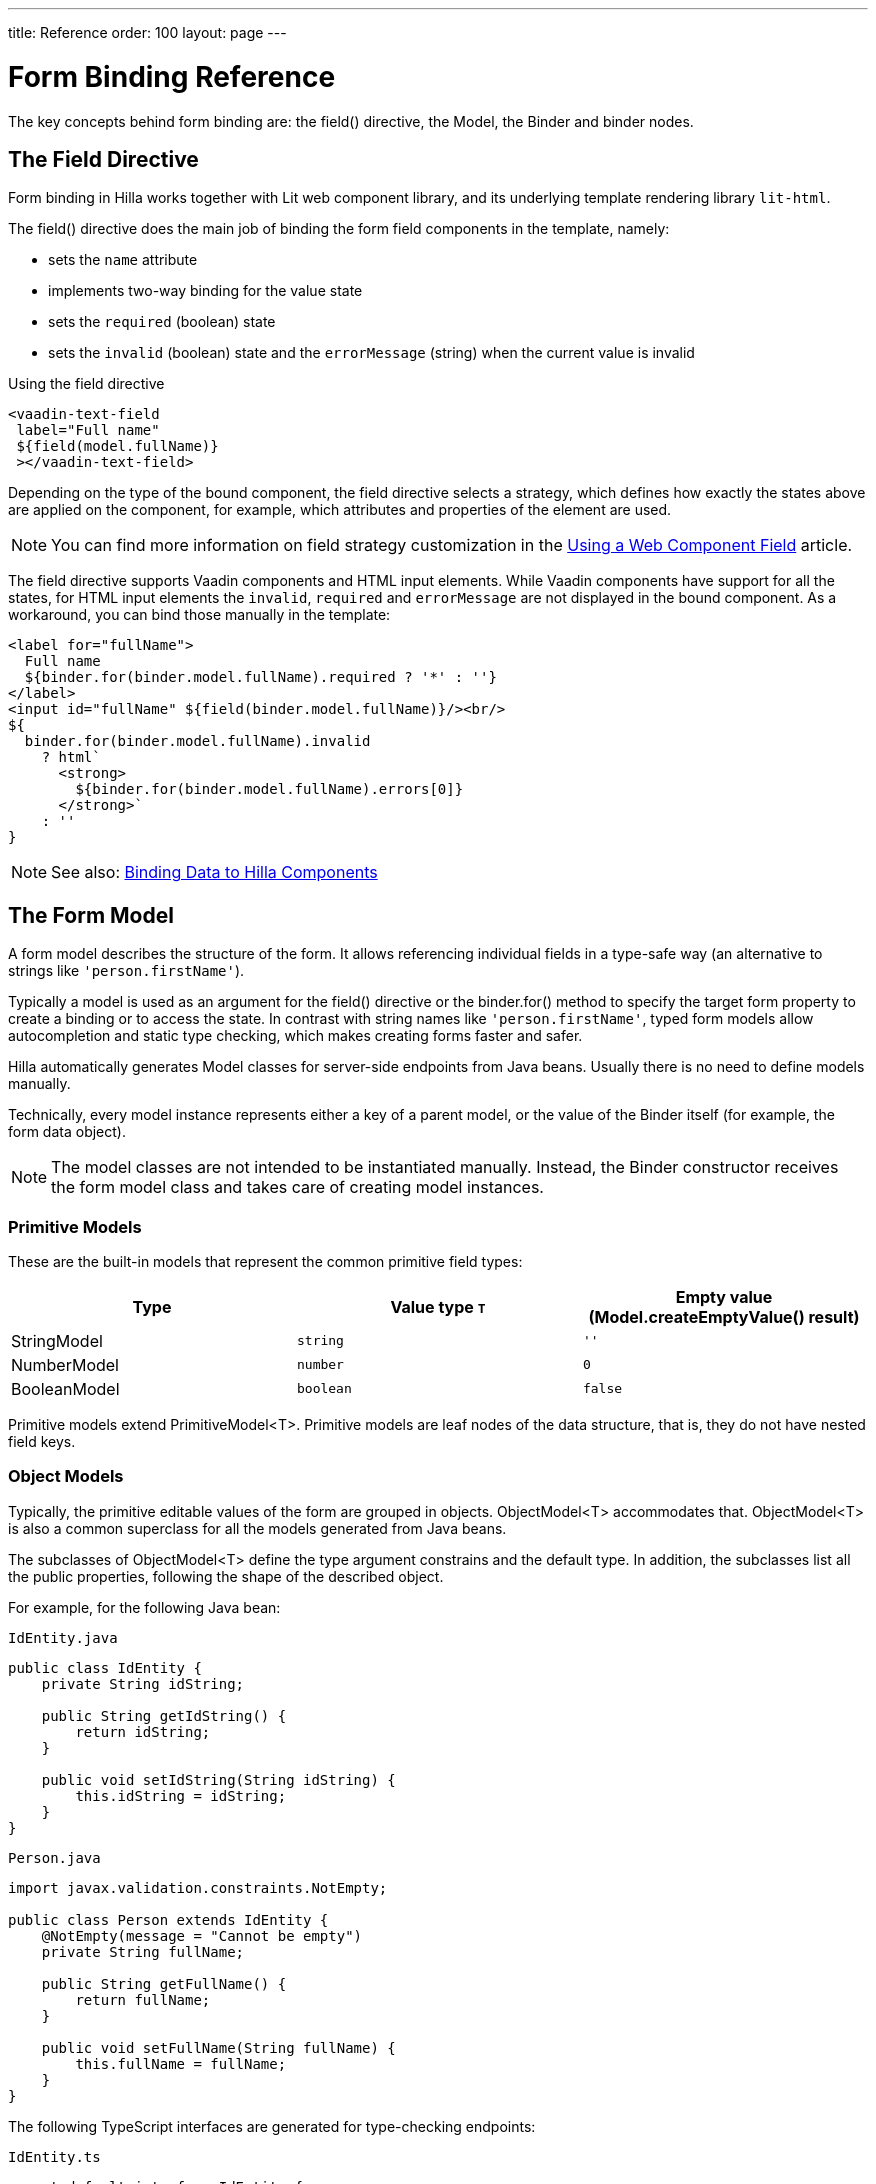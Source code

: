---
title: Reference
order: 100
layout: page
---


= Form Binding Reference

The key concepts behind form binding are: the [methodname]#field()# directive, the [classname]#Model#, the [classname]#Binder# and binder nodes.

== The Field Directive

Form binding in Hilla works together with Lit web component library, and its underlying template rendering library `lit-html`.

The [methodname]#field()# directive does the main job of binding the form field components in the template, namely:

- sets the `name` attribute
- implements two-way binding for the value state
- sets the `required` (boolean) state
- sets the `invalid` (boolean) state and the `errorMessage` (string) when the current value is invalid

.Using the field directive
[source,html]
----
<vaadin-text-field
 label="Full name"
 ${field(model.fullName)}
 ></vaadin-text-field>
----

Depending on the type of the bound component, the field directive selects a strategy, which defines how exactly the states above are applied on the component, for example, which attributes and properties of the element are used.

[NOTE]
You can find more information on field strategy customization in the <<web-component-field-strategy#, Using a Web Component Field>> article.

The field directive supports Vaadin components and HTML input elements. While Vaadin components have support for all the states, for HTML input elements the `invalid`, `required` and `errorMessage` are not displayed in the bound component. As a workaround, you can bind those manually in the template:

[source,html]
----
<label for="fullName">
  Full name
  ${binder.for(binder.model.fullName).required ? '*' : ''}
</label>
<input id="fullName" ${field(binder.model.fullName)}/><br/>
${
  binder.for(binder.model.fullName).invalid
    ? html`
      <strong>
        ${binder.for(binder.model.fullName).errors[0]}
      </strong>`
    : ''
}
----

[NOTE]
====
See also: <<vaadin-components#, Binding Data to Hilla Components>>
====

== The Form Model

A form model describes the structure of the form. It allows referencing individual fields in a type-safe way (an alternative to strings like `'person.firstName'`).

Typically a model is used as an argument for the [methodname]#field()# directive or the [methodname]#binder.for()# method to specify the target form property to create a binding or to access the state. In contrast with string names like `'person.firstName'`, typed form models allow autocompletion and static type checking, which makes creating forms faster and safer.

Hilla automatically generates Model classes for server-side endpoints from Java beans.
Usually there is no need to define models manually.

Technically, every model instance represents either a key of a parent model, or the value of the Binder itself (for example, the form data object).

[NOTE]
====
The model classes are not intended to be instantiated manually. Instead, the [classname]#Binder# constructor receives the form model class and takes care of creating model instances.
====

=== Primitive Models

These are the built-in models that represent the common primitive field types:

|===
| Type | Value type `T` | Empty value ([methodname]#Model.createEmptyValue()# result)

| [classname]#StringModel# | `string` | `''`
| [classname]#NumberModel# | `number` | `0`
| [classname]#BooleanModel#  | `boolean` | `false`
|===

Primitive models extend [classname]#PrimitiveModel<T>#. Primitive models are leaf nodes of the data structure, that is, they do not have nested field keys.

=== Object Models

Typically, the primitive editable values of the form are grouped in objects. [@classname]#ObjectModel<T># accommodates that. [classname]#ObjectModel<T># is also a common superclass for all the models generated from Java beans.

The subclasses of [classname]#ObjectModel<T># define the type argument constrains and the default type.
In addition, the subclasses list all the public properties, following the shape of the described object.

For example, for the following Java bean:

.`IdEntity.java`
[source,java]
----
public class IdEntity {
    private String idString;

    public String getIdString() {
        return idString;
    }

    public void setIdString(String idString) {
        this.idString = idString;
    }
}
----

.`Person.java`
[source,java]
----
import javax.validation.constraints.NotEmpty;

public class Person extends IdEntity {
    @NotEmpty(message = "Cannot be empty")
    private String fullName;

    public String getFullName() {
        return fullName;
    }

    public void setFullName(String fullName) {
        this.fullName = fullName;
    }
}
----

The following TypeScript interfaces are generated for type-checking endpoints:

.`IdEntity.ts`
[source,typescript]
----
export default interface IdEntity {
  idString: string | undefined;
}
----

.`Person.ts`
[source,typescript]
----
import IdEntity from './IdEnity';

export default interface Person extends IdEntity {
  fullName: string | undefined;
}
----

And the following models are generated for form binding:

.`IdEntityModel.ts`
[source,typescript]
----
import IdEntity from './IdEntity';

export default class IdEntityModel<T extends IdEntity = IdEntity> extends ObjectModel<T> {
  static createEmptyValue: () => IdEntity;
  readonly idString = new StringModel(this, 'idString');
}
----

.`PersonModel.ts`
[source,typescript]
----
import IdEntityModel from './IdEntityModel';

import Person from './Person';

export default class PersonModel<T extends Person = Person> extends IdEntityModel<T> {
  static createEmptyValue: () => Person;
  readonly fullName = new StringModel(this, 'fullName', new NotEmpty({message: 'Cannot be empty'}));
}
----

[IMPORTANT]
====
To avoid naming collisions with user-defined object model fields, the built-in models and model superclasses do not have any public instance properties or methods, aside form the [methodname]#toString()# and [methodname]#valueOf()# exceptions inherited from [classname]#AbstractModel<T># (see below).
====

The properties of object models are intentionally read-only.

=== The Array Model

The [classname]#ArrayModel<T># is used to represent array properties.

The type argument `T` in array models indicates the type of values in the array.

An array model instance contains the item model class reference.
The item model is instantiated for every array entry, as necessary.

Array models are iterable, iterating yields binder nodes for entries:

[source,html]
----
${repeat(this.binder.model.people, personBinder => html`
  <div>
    <vaadin-text-field
     label="Full name"
     ${field(personBinder.model.fullName)}
     ></vaadin-text-field>
    <strong>Full name:</strong>
    ${personBinder.value.fullName}
  </div>
`)}
----

The array entries are not available for indexing with bracket notation (`[]`).

=== The Abstract Model Superclass

All models subclass from the [classname]#AbstractModel<T># TypeScript class, where the `T` type argument refers to the value type.

==== The Empty Value Definition

Model classes define an empty value, which is used to initialize `binder.defaultValue` and `binder.value` properties, and also for [methodname]#binder.clear()#.

For that purpose, [classname]#AbstractModel<T>#, as well as every subclass, has a method `static createEmptyValue(): T`, that returns the empty value of the subject model type.

[source,typescript]
----
const emptyPerson: Person = PersonModel.createEmptyValue();
console.log(emptyPerson); // {"fullName": ""}
----

==== Models in Expressions

As with any JavaScript object, [classname]#AbstractModel<T># has `toString(): string` and `valueOf(): T` instance methods, that are handy for template expressions.

For [classname]#StringModel# in string expressions, the following are equivalent:

[source,typescript]
----
html`
  ${model.fullName.toString()}
  ${model.fullName.valueOf()}
  ${model.fullName}
`;
----

You can use [classname]#NumberModel# in formulas using [methodname]#valueOf()#:

[source,typescript]
----
html`
  Cost: ${model.quantity.valueOf() * model.price.valueOf()}
`;
----

== The Binder [[binder]]

A form binder controls all aspects of a single form.
Typically it is used to get and set the form value, access the form model, validate, reset, and submit the form.

The [classname]#Binder# constructor arguments are:

`context: Element`::
The form view component instance to update.
`Model: ModelConstructor<T, M>`::
The constructor (the class reference) of the form model. The [classname]#Binder# instantiates the top-level model and
`config?: BinderConfiguration<T>`::
The options object.
  `onChange?: (oldValue?: T) => void`:::
  The callback that updates the form view, by default uses `context.requestUpdate()`.
  `onSubmit?: (value: T) => Promise<T | void>`:::
  The endpoint for submitting the form data into.

The [classname]#Binder# has the following instance properties:

`model: M`::
The form model, the top-level model instance created by the [classname]#Binder#.
`value: T`::
The current value of the form, two-way bound to the field components.
`defaultValue: T`::
The initial value of the form, before any fields are edited by the user.
`readonly validating: boolean`::
True when there is an ongoing validation.
`readonly submitting: boolean`::
True if the form was submitted, but the submit promise is not resolved yet.

The [classname]#Binder# instance methods are:

`read(value: T): void`::
Load the given value to the form.
`reset(): void`::
Reset the form to the previous value.
`clear(): void`::
Sets the form to empty value, as defined in the Model.
`getFieldStrategy(element: any): FieldStrategy`::
Determines and returns the `field` directive strategy for the bound element.
Override to customize the binding strategy for a component.
The [classname]#Binder# extends [classname]#BinderNode#, see the inherited properties and methods below.

== Binder Nodes [[binder-node]]

The [classname]#BinderNode<T, M># class provides the form binding related APIs with respect to a particular model instance.

Structurally, model instances form a tree, in which the object and array models have child nodes of field and array item model instances.

Every model instance has a one-to-one mapping to a corresponding [classname]#BinderNode# instance. The [classname]#Binder# itself is a [classname]#BinderNode# for the top-level form model.

Use the [methodname]#binderNode.for()# method to obtain the binder node related with the model.

The binder nodes have the following properties:

`model: M`::
The model instance mapped to this binder node.
`value: T`::
The current value related to the model, two-way bound to the field components.
`readonly defaultValue: T`::
The default value related to the model. Note: this is read-only here, use the top-level `binder.defaultValue` to change.
`parent: BinderNode<any, AbstractModel<any>> | undefined`::
The parent node, if this binder node corresponds to a nested model, otherwise `undefined` for the top-level binder.
`binder: Binder<any, AbstractModel<any>>`::
The binder for the top-level model.
`readonly name: string`::
The name generated from the model structure, used to set the `name` attribute on the field components.
`readonly required: boolean`::
True if the value is required to be non-empty. Based on presence of validators, that have `impliesRequired: true` flag.
`dirty: boolean`::
True if the current `value` is different from the `defaultValue`.
`visited: boolean`::
True if the bound field was ever focused and blurred by the user. The value is set by the `field` directive.
`validators: ReadonlyArray<Validator<T>>`::
The array of validators for the model.
The default value is defined in the model.
`readonly ownErrors: ReadonlyArray<ValueError<T>>`::
The array of validation errors directly related with the model.
`readonly errors: ReadonlyArray<ValueError<any>>`::
The combined array of all errors for this node's model and all its nested models.
`readonly invalid: boolean`::
True when the `errors` array is not empty.

The binder node has the following instance methods:

`for<NM extends AbstractModel<any>>(model: NM): BinderNode<ModelType<NM>, NM>`::
Returns a binder node for the nested model instance.
`async validate(): Promise<ReadonlyArray<ValueError<any>>>`::
Runs all validation callbacks potentially affecting this or any nested model. Returns the combined array of all errors as in the `errors` property.
`addValidator(validator: Validator<T>): void`::
A helper method to add a validator to the `validators`.
`appendItem(itemValue?: T): void`::
A helper method for array models. If the node's model is an [classname]#ArrayModel<T>#, appends an item to the array, otherwise throws. If the argument is given, the argument value is used for the new item, otherwise an new empty item is created.
`prependItem(itemValue?: T): void`::
A helper method for array modes, similar with [methodname]#appendItem()#, but prepends an item to the array.
`removeSelf(): void`::
A helper method for array item models. If the node's model **parent model** is an [classname]#ArrayModel<T>#, removes the item the array, otherwise throws.
